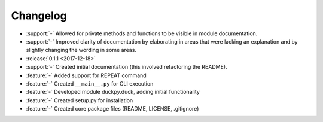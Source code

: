 Changelog
=========

* :support:`-` Allowed for private methods and functions to be visible in
  module documentation.
* :support:`-` Improved clarity of documentation by elaborating in areas that
  were lacking an explanation and by slightly changing the wording in some
  areas.
* :release:`0.1.1 <2017-12-18>`
* :support:`-` Created initial documentation (this involved refactoring the
  README).
* :feature:`-` Added support for REPEAT command
* :feature:`-` Created ``__main__.py`` for CLI execution
* :feature:`-` Developed module duckpy.duck, adding initial functionality
* :feature:`-` Created setup.py for installation
* :feature:`-` Created core package files (README, LICENSE, .gitignore)
